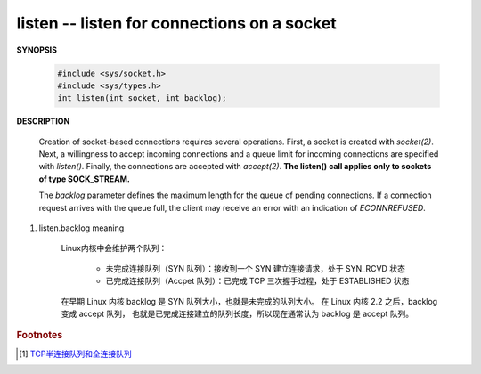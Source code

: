 ********************************************
listen -- listen for connections on a socket
********************************************

**SYNOPSIS**

    .. code-block:: c

        #include <sys/socket.h>
        #include <sys/types.h>
        int listen(int socket, int backlog);

**DESCRIPTION**

    Creation of socket-based connections requires several operations. First, a socket is created
    with *socket(2)*. Next, a willingness to accept incoming connections and a queue limit for
    incoming connections are specified with *listen()*. Finally, the connections are accepted with
    *accept(2)*. **The listen() call applies only to sockets of type SOCK_STREAM.**

    The *backlog* parameter defines the maximum length for the queue of pending connections. If a
    connection request arrives with the queue full, the client may receive an error with an indication
    of *ECONNREFUSED*.

#. listen.backlog meaning

    Linux内核中会维护两个队列：

        - 未完成连接队列（SYN 队列）：接收到一个 SYN 建立连接请求，处于 SYN_RCVD 状态
        - 已完成连接队列（Accpet 队列）：已完成 TCP 三次握手过程，处于 ESTABLISHED 状态

    在早期 Linux 内核 backlog 是 SYN 队列大小，也就是未完成的队列大小。
    在 Linux 内核 2.2 之后，backlog 变成 accept 队列，
    也就是已完成连接建立的队列长度，所以现在通常认为 backlog 是 accept 队列。

    .. image:: images/tcp_socket_listen_queue.jpg

.. rubric:: Footnotes

.. [#] `TCP半连接队列和全连接队列 <https://mp.weixin.qq.com/s/2qN0ulyBtO2I67NB_RnJbg>`_
